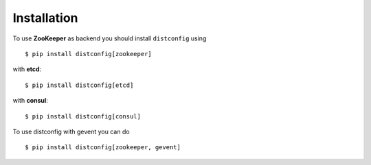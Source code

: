 Installation
============

To use **ZooKeeper** as backend you should install ``distconfig`` using ::

    $ pip install distconfig[zookeeper]

with **etcd**::

    $ pip install distconfig[etcd]

with **consul**::

    $ pip install distconfig[consul]


To use distconfig with gevent you can do ::

    $ pip install distconfig[zookeeper, gevent]

